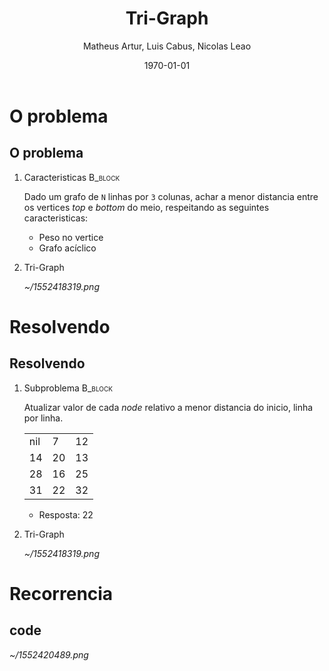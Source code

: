 #+OPTIONS: ':nil *:t -:t ::t <:t H:2 \n:nil ^:t arch:headline
#+OPTIONS: author:t broken-links:nil c:nil creator:nil
#+OPTIONS: d:(not "LOGBOOK") date:t e:t email:nil f:t inline:t num:t
#+OPTIONS: p:nil pri:nil prop:nil stat:t tags:t tasks:t tex:t
#+OPTIONS: timestamp:t title:t toc:t todo:t |:t
#+TITLE: Tri-Graph
#+DATE: <2019-03-12 Tue>
#+AUTHOR: Matheus Artur, Luis Cabus, Nicolas Leao
#+EMAIL: macc@ic.ufal.br
#+LANGUAGE: en
#+SELECT_TAGS: export
#+EXCLUDE_TAGS: noexport
#+CREATOR: Emacs 26.1 (Org mode 9.1.9)
#+LATEX_CLASS: beamer
#+LATEX_COMPILER: pdflatex
#+DATE: \today
#+startup: beamer
#+LATEX_CLASS: beamer
#+COLUMNS: %45ITEM %10BEAMER_env(Env) %10BEAMER_act(Act) %4BEAMER_col(Col) %8BEAMER_opt(Opt)
#+BEAMER_THEME: Hannover

* O problema
** O problema
*** Caracteristicas                                                 :B_block:
    :PROPERTIES:
    :BEAMER_COL: 0.48
    :BEAMER_env: block
    :END:
    Dado um grafo de =N= linhas por =3= colunas, achar a menor distancia 
entre os vertices /top/ e /bottom/ do meio, respeitando as seguintes caracteristicas:
- Peso no vertice
- Grafo acíclico

*** Tri-Graph
  :PROPERTIES:
    :BEAMER_COL: 0.48
    :BEAMER_env: block
    :END:
  #+LABEL:   fig:fig1
  [[~/1552418319.png]]

* Resolvendo
** Resolvendo
*** Subproblema                                                    :B_block:
    :PROPERTIES:
    :BEAMER_COL: 0.48
    :BEAMER_env: block
    :END:
    Atualizar valor de cada /node/ relativo a menor distancia do inicio, linha por linha.
|-----+----+----|
| nil |  7 | 12 |
|  14 | 20 | 13 |
|  28 | 16 | 25 |
|  31 | 22 | 32 |
|-----+----+----|

- Resposta: 22
*** Tri-Graph
  :PROPERTIES:
    :BEAMER_COL: 0.48
    :BEAMER_env: block
    :END:
  #+LABEL:   fig:fig1
  [[~/1552418319.png]]

* Recorrencia
** code
[[~/1552420489.png]]
